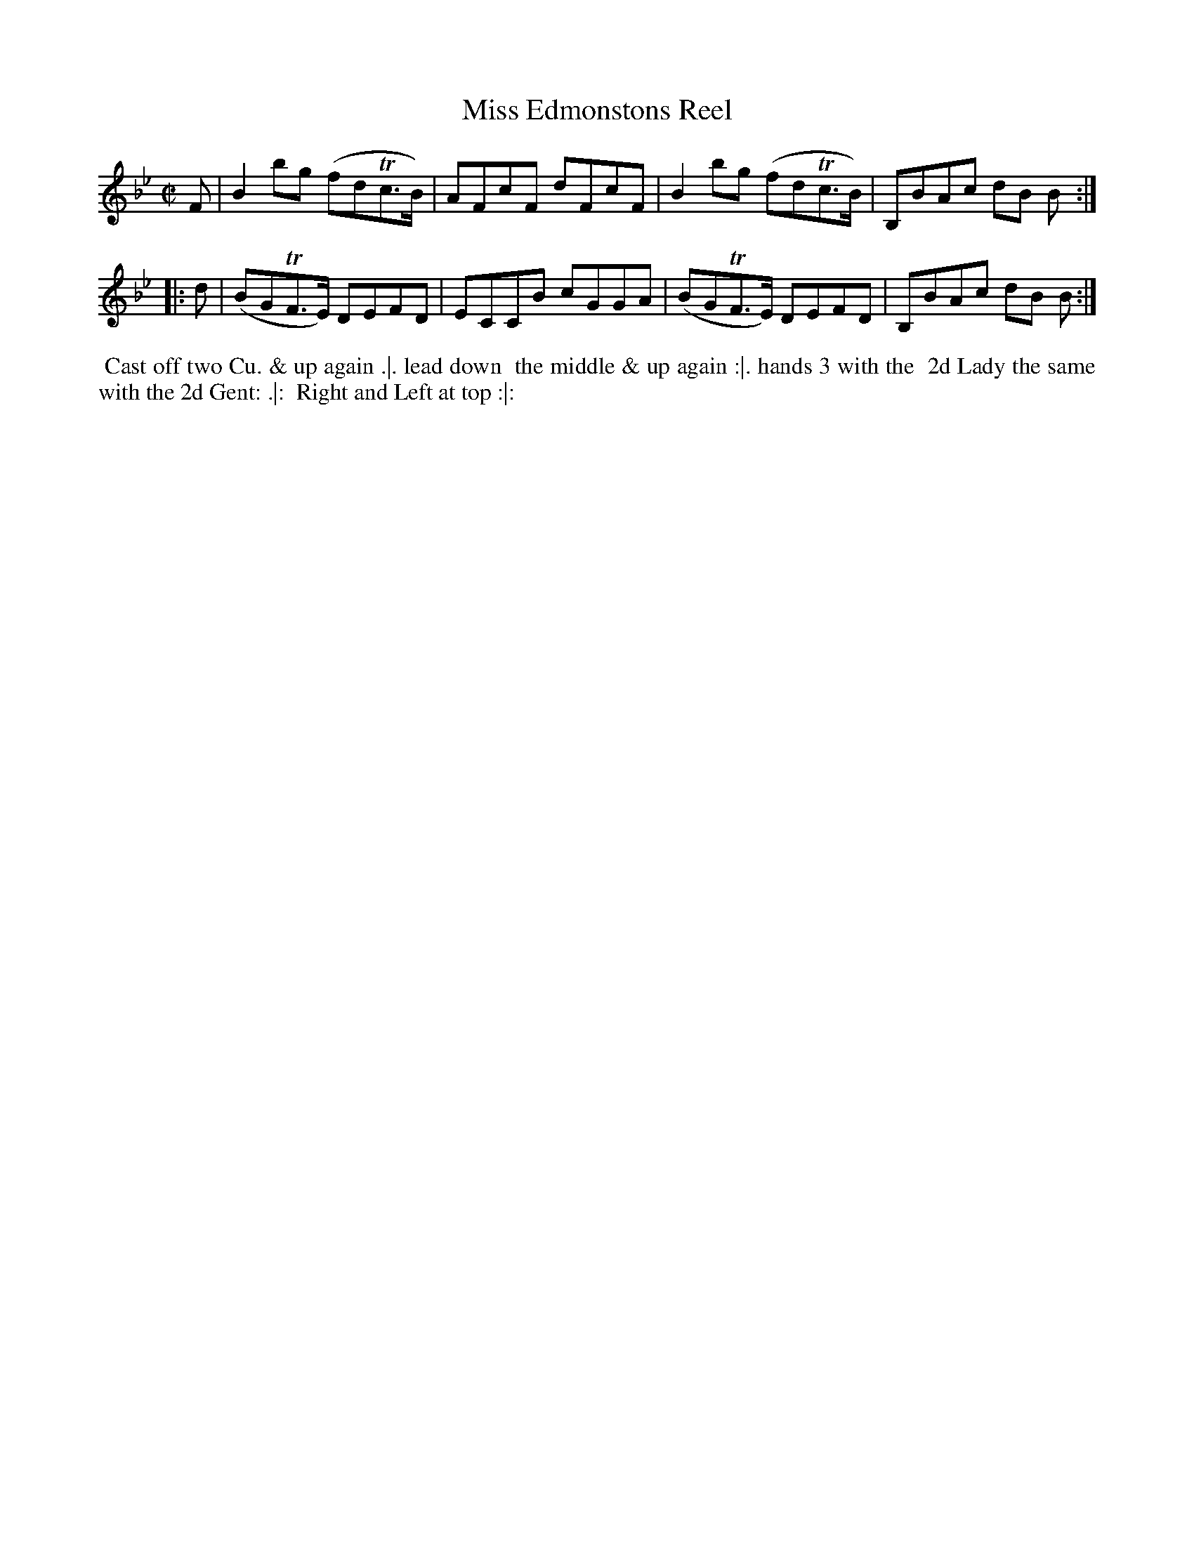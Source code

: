 X: 14
T: Miss Edmonstons Reel
%R: reel
B: "Twenty Four Country Dances for the Year 1780", Thomas Skillern, ed. p.7 #2
F: http://www.vwml.org/browse/browse-collections-dance-tune-books/browse-skillerns1780#
Z: 2014 John Chambers <jc:trillian.mit.edu>
M: C|
L: 1/8
K: Bb
F |\
B2bg (fdTc>B) | AFcF dFcF |\
B2bg (fdTc>B) | B,BAc dB B :|
|: d |\
(BGTF>E) DEFD | ECCB cGGA |\
(BGTF>E) DEFD | B,BAc dB B :|
%%begintext align
%%   Cast off two Cu. & up again .|. lead down
%% the middle & up again :|. hands 3 with the
%% 2d Lady the same with the 2d Gent: .|:
%% Right and Left at top :|:
%%endtext
